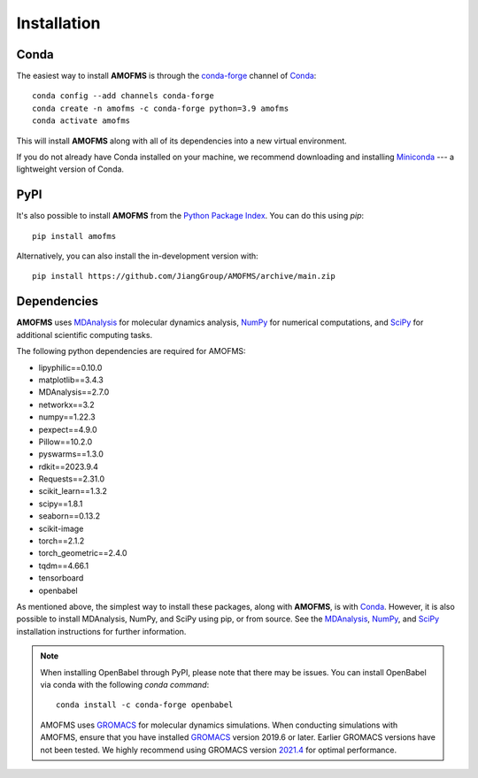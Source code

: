 Installation
============

Conda
-----

The easiest way to install **AMOFMS** is through the `conda-forge
<https://anaconda.org/conda-forge>`__ channel of `Conda
<https://docs.conda.io/en/latest/index.html>`__::

    conda config --add channels conda-forge
    conda create -n amofms -c conda-forge python=3.9 amofms
    conda activate amofms

This will install **AMOFMS** along with all of its dependencies into a new virtual environment.

If you do not already have Conda installed on your machine, we recommend
downloading and installing `Miniconda <https://docs.conda.io/en/latest/miniconda.html>`__
--- a lightweight version of Conda.

PyPI
----

It's also possible to install **AMOFMS** from the `Python Package
Index <https://pypi.org/>`__. You can do this using `pip`::

    pip install amofms

Alternatively, you can also install the in-development version with::

    pip install https://github.com/JiangGroup/AMOFMS/archive/main.zip

Dependencies
------------

**AMOFMS** uses `MDAnalysis <https://www.mdanalysis.org/>`__ for molecular dynamics analysis,
`NumPy <https://numpy.org/>`__ for numerical computations, and `SciPy <https://www.scipy.org/>`__
for additional scientific computing tasks.

The following python dependencies are required for AMOFMS:

- lipyphilic==0.10.0
- matplotlib==3.4.3
- MDAnalysis==2.7.0
- networkx==3.2
- numpy==1.22.3
- pexpect==4.9.0
- Pillow==10.2.0
- pyswarms==1.3.0
- rdkit==2023.9.4
- Requests==2.31.0
- scikit_learn==1.3.2
- scipy==1.8.1
- seaborn==0.13.2
- scikit-image
- torch==2.1.2
- torch_geometric==2.4.0
- tqdm==4.66.1
- tensorboard
- openbabel

As mentioned above, the simplest way to install these packages,
along with **AMOFMS**, is with `Conda <https://docs.conda.io/en/latest/index.html>`__.
However, it is also possible to install MDAnalysis, NumPy, and SciPy using pip, or from source. See
the `MDAnalysis <https://userguide.mdanalysis.org/stable/installation.html>`_,
`NumPy <https://numpy.org/install/>`_, and
`SciPy <https://scipy.org/install.html>`_ installation instructions for further information.

.. note::

   When installing OpenBabel through PyPI, please note that there may be issues. You can install OpenBabel via conda with the following `conda command`::

       conda install -c conda-forge openbabel


   AMOFMS uses `GROMACS <https://www.gromacs.org>`__ for molecular dynamics simulations. When conducting simulations with AMOFMS, ensure that you have installed `GROMACS <https://www.gromacs.org>`__ version 2019.6 or later. Earlier GROMACS versions have not been tested. We highly recommend using GROMACS version `2021.4 <https://manual.gromacs.org/2021.4/download.html>`__ for optimal performance.

